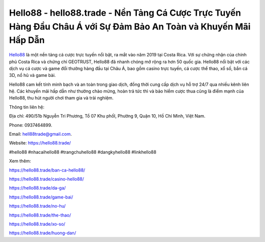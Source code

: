 Hello88 - hello88.trade - Nền Tảng Cá Cược Trực Tuyến Hàng Đầu Châu Á với Sự Đảm Bảo An Toàn và Khuyến Mãi Hấp Dẫn
===================================

`Hello88 <https://hello88.trade/>`_ là một nền tảng cá cược trực tuyến nổi bật, ra mắt vào năm 2019 tại Costa Rica. Với sự chứng nhận của chính phủ Costa Rica và chứng chỉ GEOTRUST, Hello88 đã nhanh chóng mở rộng ra hơn 50 quốc gia. Hello88 nổi bật với các dịch vụ cá cược và game đổi thưởng hàng đầu tại Châu Á, bao gồm casino trực tuyến, cá cược thể thao, xổ số, bắn cá 3D, nổ hũ và game bài. 

Hello88 cam kết tính minh bạch và an toàn trong giao dịch, đồng thời cung cấp dịch vụ hỗ trợ 24/7 qua nhiều kênh liên hệ. Các khuyến mãi hấp dẫn như thưởng chào mừng, hoàn trả tức thì và bảo hiểm cược thua cũng là điểm mạnh của Hello88, thu hút người chơi tham gia và trải nghiệm.

Thông tin liên hệ: 

Địa chỉ: 490/51b Nguyễn Tri Phương, Tổ 07 Khu phốI, Phường 9, Quận 10, Hồ Chí Minh, Việt Nam. 

Phone: 0937464899. 

Email: hell88trade@gmail.com. 

Website: https://hello88.trade/

#hello88 #nhacaihello88 #trangchuhello88 #dangkyhello88 #linkhello88

Xem thêm:

https://hello88.trade/ban-ca-hello88/

https://hello88.trade/casino-hello88/

https://hello88.trade/da-ga/

https://hello88.trade/game-bai/

https://hello88.trade/no-hu/

https://hello88.trade/the-thao/

https://hello88.trade/xo-so/

https://hello88.trade/huong-dan/
